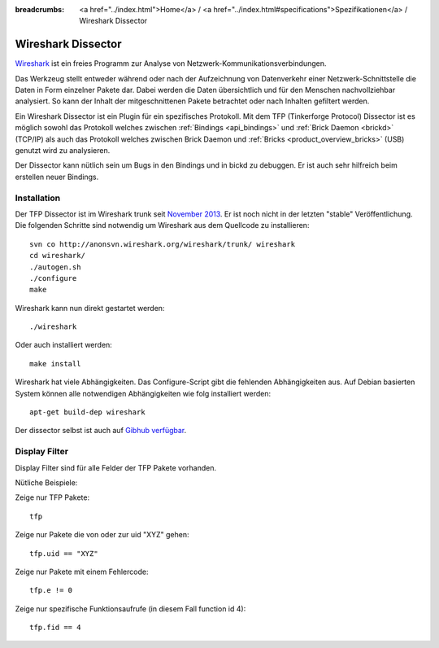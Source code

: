 
:breadcrumbs: <a href="../index.html">Home</a> / <a href="../index.html#specifications">Spezifikationen</a> / Wireshark Dissector

.. _wireshark_dissector:

Wireshark Dissector
===================

`Wireshark <http://www.wireshark.org>`__ ist ein freies Programm zur Analyse
von Netzwerk-Kommunikationsverbindungen.

Das Werkzeug stellt entweder während oder nach der Aufzeichnung 
von Datenverkehr einer Netzwerk-Schnittstelle die Daten in Form einzelner 
Pakete dar. Dabei werden die Daten übersichtlich und für den Menschen 
nachvollziehbar analysiert. So kann der Inhalt der mitgeschnittenen Pakete
betrachtet oder nach Inhalten gefiltert werden.

Ein Wireshark Dissector ist ein Plugin für ein spezifisches Protokoll. Mit
dem TFP (Tinkerforge Protocol) Dissector ist es möglich sowohl das Protokoll
welches zwischen :ref:`Bindings <api_bindings>` und 
:ref:`Brick Daemon <brickd>` (TCP/IP) als auch das Protokoll welches
zwischen Brick Daemon und :ref:`Bricks <product_overview_bricks>` (USB)
genutzt wird zu analysieren.

Der Dissector kann nütlich sein um Bugs in den Bindings und in bickd zu
debuggen. Er ist auch sehr hilfreich beim erstellen neuer Bindings.

.. image:: /Images/Screenshots/wireshark_dissector.jpg
   :scale: 100 %
   :alt: Wireshark Dissector
   :align: center
   :target: ../_images/Screenshots/wireshark_dissector.jpg

Installation
------------

Der TFP Dissector ist im Wireshark trunk seit
`November 2013 <https://bugs.wireshark.org/bugzilla/show_bug.cgi?id=9324>`__. 
Er ist noch nicht in der letzten "stable" Veröffentlichung. Die folgenden
Schritte sind notwendig um Wireshark aus dem Quellcode zu installieren::

 svn co http://anonsvn.wireshark.org/wireshark/trunk/ wireshark
 cd wireshark/
 ./autogen.sh
 ./configure
 make

Wireshark kann nun direkt gestartet werden::

 ./wireshark

Oder auch installiert werden::

 make install

Wireshark hat viele Abhängigkeiten. Das Configure-Script gibt die
fehlenden Abhängigkeiten aus. Auf Debian basierten System können
alle notwendigen Abhängigkeiten wie folg installiert werden::

 apt-get build-dep wireshark

Der dissector selbst ist auch auf
`Gibhub verfügbar <https://github.com/Tinkerforge/tf-wireshark-dissector>`__.

Display Filter
--------------

Display Filter sind für alle Felder der TFP Pakete vorhanden.

Nütliche Beispiele:

Zeige nur TFP Pakete::

 tfp

Zeige nur Pakete die von oder zur uid "XYZ" gehen::

 tfp.uid == "XYZ"

Zeige nur Pakete mit einem Fehlercode::

 tfp.e != 0

Zeige nur spezifische Funktionsaufrufe (in diesem Fall function id 4)::

 tfp.fid == 4
